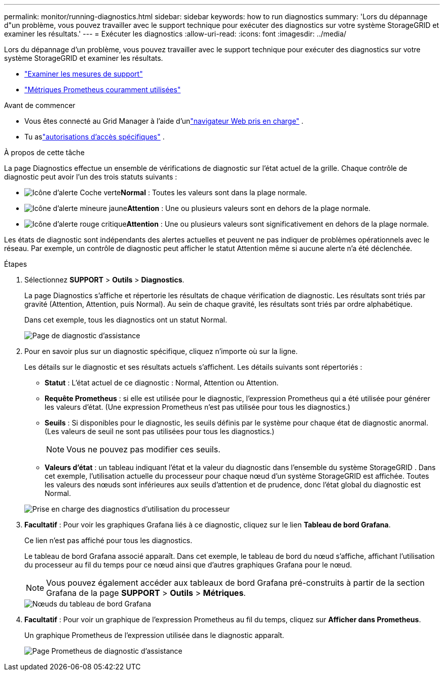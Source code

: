 ---
permalink: monitor/running-diagnostics.html 
sidebar: sidebar 
keywords: how to run diagnostics 
summary: 'Lors du dépannage d"un problème, vous pouvez travailler avec le support technique pour exécuter des diagnostics sur votre système StorageGRID et examiner les résultats.' 
---
= Exécuter les diagnostics
:allow-uri-read: 
:icons: font
:imagesdir: ../media/


[role="lead"]
Lors du dépannage d'un problème, vous pouvez travailler avec le support technique pour exécuter des diagnostics sur votre système StorageGRID et examiner les résultats.

* link:reviewing-support-metrics.html["Examiner les mesures de support"]
* link:commonly-used-prometheus-metrics.html["Métriques Prometheus couramment utilisées"]


.Avant de commencer
* Vous êtes connecté au Grid Manager à l'aide d'unlink:../admin/web-browser-requirements.html["navigateur Web pris en charge"] .
* Tu aslink:../admin/admin-group-permissions.html["autorisations d'accès spécifiques"] .


.À propos de cette tâche
La page Diagnostics effectue un ensemble de vérifications de diagnostic sur l’état actuel de la grille.  Chaque contrôle de diagnostic peut avoir l’un des trois statuts suivants :

* image:../media/icon_alert_green_checkmark.png["Icône d'alerte Coche verte"]*Normal* : Toutes les valeurs sont dans la plage normale.
* image:../media/icon_alert_yellow_minor.png["Icône d'alerte mineure jaune"]*Attention* : Une ou plusieurs valeurs sont en dehors de la plage normale.
* image:../media/icon_alert_red_critical.png["Icône d'alerte rouge critique"]*Attention* : Une ou plusieurs valeurs sont significativement en dehors de la plage normale.


Les états de diagnostic sont indépendants des alertes actuelles et peuvent ne pas indiquer de problèmes opérationnels avec le réseau.  Par exemple, un contrôle de diagnostic peut afficher le statut Attention même si aucune alerte n'a été déclenchée.

.Étapes
. Sélectionnez *SUPPORT* > *Outils* > *Diagnostics*.
+
La page Diagnostics s’affiche et répertorie les résultats de chaque vérification de diagnostic.  Les résultats sont triés par gravité (Attention, Attention, puis Normal).  Au sein de chaque gravité, les résultats sont triés par ordre alphabétique.

+
Dans cet exemple, tous les diagnostics ont un statut Normal.

+
image::../media/support_diagnostics_page.png[Page de diagnostic d'assistance]

. Pour en savoir plus sur un diagnostic spécifique, cliquez n’importe où sur la ligne.
+
Les détails sur le diagnostic et ses résultats actuels s'affichent.  Les détails suivants sont répertoriés :

+
** *Statut* : L’état actuel de ce diagnostic : Normal, Attention ou Attention.
** *Requête Prometheus* : si elle est utilisée pour le diagnostic, l'expression Prometheus qui a été utilisée pour générer les valeurs d'état.  (Une expression Prometheus n'est pas utilisée pour tous les diagnostics.)
** *Seuils* : Si disponibles pour le diagnostic, les seuils définis par le système pour chaque état de diagnostic anormal.  (Les valeurs de seuil ne sont pas utilisées pour tous les diagnostics.)
+

NOTE: Vous ne pouvez pas modifier ces seuils.

** *Valeurs d'état* : un tableau indiquant l'état et la valeur du diagnostic dans l'ensemble du système StorageGRID . Dans cet exemple, l'utilisation actuelle du processeur pour chaque nœud d'un système StorageGRID est affichée. Toutes les valeurs des nœuds sont inférieures aux seuils d'attention et de prudence, donc l'état global du diagnostic est Normal.


+
image::../media/support_diagnostics_cpu_utilization.png[Prise en charge des diagnostics d'utilisation du processeur]

. *Facultatif* : Pour voir les graphiques Grafana liés à ce diagnostic, cliquez sur le lien *Tableau de bord Grafana*.
+
Ce lien n'est pas affiché pour tous les diagnostics.

+
Le tableau de bord Grafana associé apparaît. Dans cet exemple, le tableau de bord du nœud s'affiche, affichant l'utilisation du processeur au fil du temps pour ce nœud ainsi que d'autres graphiques Grafana pour le nœud.

+

NOTE: Vous pouvez également accéder aux tableaux de bord Grafana pré-construits à partir de la section Grafana de la page *SUPPORT* > *Outils* > *Métriques*.

+
image::../media/grafana_dashboard_nodes.png[Nœuds du tableau de bord Grafana]

. *Facultatif* : Pour voir un graphique de l'expression Prometheus au fil du temps, cliquez sur *Afficher dans Prometheus*.
+
Un graphique Prometheus de l’expression utilisée dans le diagnostic apparaît.

+
image::../media/support_diagnostics_prometheus_png.png[Page Prometheus de diagnostic d'assistance]


